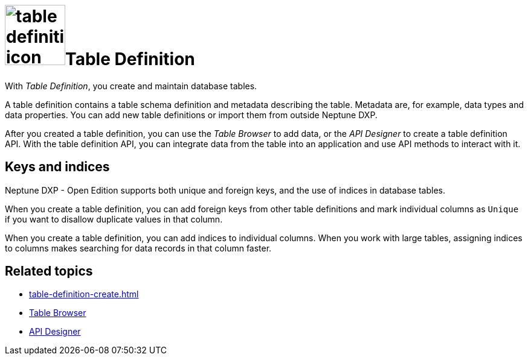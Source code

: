 = image:table-definition-icon.png[width=100]Table Definition

With _Table Definition_, you create and maintain database tables.

A table definition contains a table schema definition and metadata describing the table.
Metadata are, for example, data types and data properties.
You can add new table definitions or import them from outside Neptune DXP.

After you created a table definition, you can use the _Table Browser_ to add data, or the _API Designer_ to create a table definition API.
With the table definition API, you can integrate data from the table into an application and use API methods to interact with it.

== Keys and indices

Neptune DXP - Open Edition supports both unique and foreign keys, and the use of indices in database tables.

//@Neptune: foreign keys und indices haben Schaltflächen über den Properties der table definition. Werden unique keys nur über das Anhaken der "Unique"-Checkbox je Column festgelegt? Oder gibt es da noch mehr zu tun? Siehe Erklärung unten.
When you create a table definition, you can add foreign keys from other table definitions and mark individual columns as `Unique` if you want to disallow duplicate values in that column.

When you create a table definition, you can add indices to individual columns.
When you work with large tables, assigning indices to columns makes searching for data records in that column faster.

== Related topics
* xref:table-definition-create.adoc[]
* xref:table-browser.adoc[Table Browser]
* xref:api-designer.adoc[API Designer]